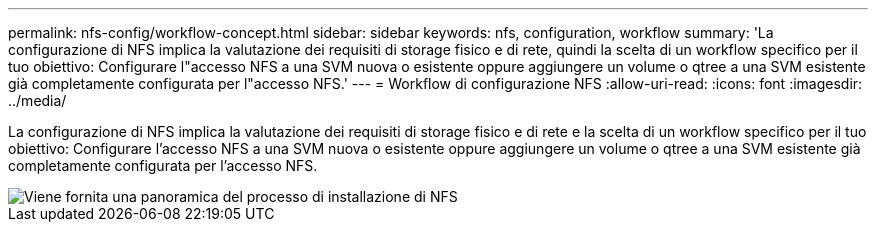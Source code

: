 ---
permalink: nfs-config/workflow-concept.html 
sidebar: sidebar 
keywords: nfs, configuration, workflow 
summary: 'La configurazione di NFS implica la valutazione dei requisiti di storage fisico e di rete, quindi la scelta di un workflow specifico per il tuo obiettivo: Configurare l"accesso NFS a una SVM nuova o esistente oppure aggiungere un volume o qtree a una SVM esistente già completamente configurata per l"accesso NFS.' 
---
= Workflow di configurazione NFS
:allow-uri-read: 
:icons: font
:imagesdir: ../media/


[role="lead"]
La configurazione di NFS implica la valutazione dei requisiti di storage fisico e di rete e la scelta di un workflow specifico per il tuo obiettivo: Configurare l'accesso NFS a una SVM nuova o esistente oppure aggiungere un volume o qtree a una SVM esistente già completamente configurata per l'accesso NFS.

image::../media/nfs-config-pg-workflow.gif[Viene fornita una panoramica del processo di installazione di NFS,including the steps that occur before NFS setup begins,and the steps that can be optionally performed afterwards.]
